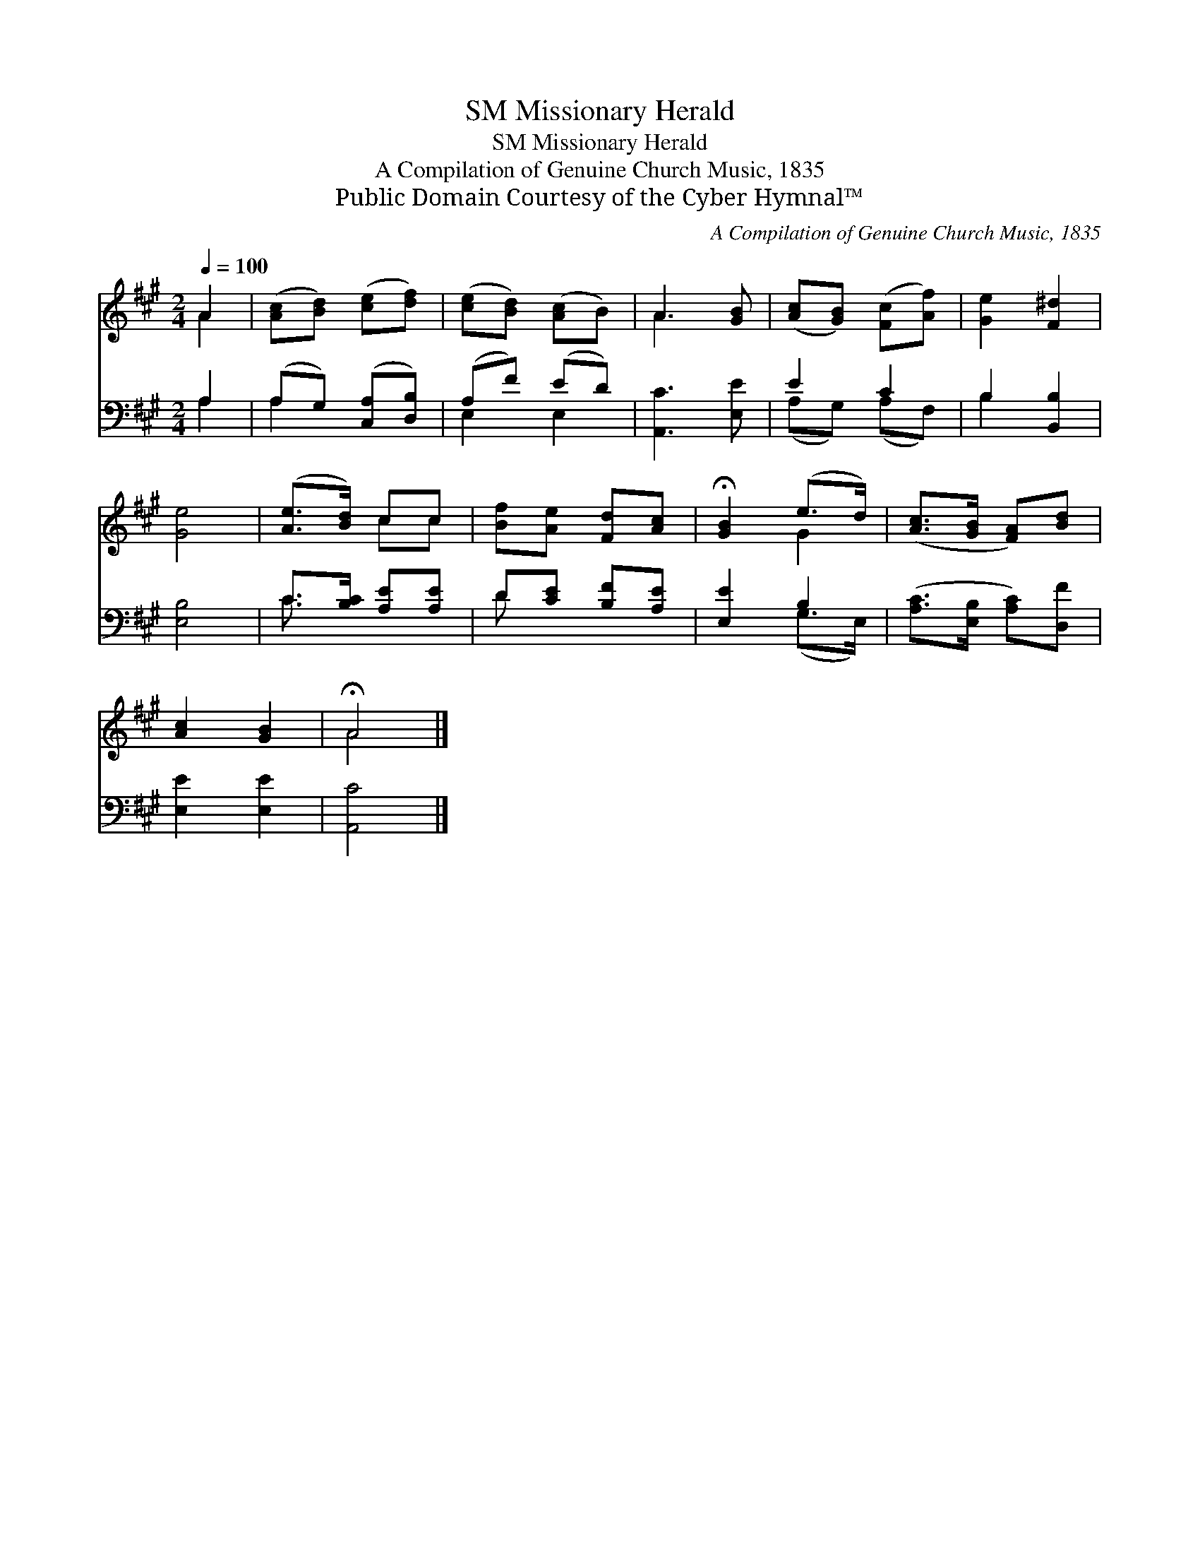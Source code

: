 X:1
T:Missionary Herald, SM
T:Missionary Herald, SM
T:A Compilation of Genuine Church Music, 1835
T:Public Domain Courtesy of the Cyber Hymnal™
C:A Compilation of Genuine Church Music, 1835
Z:Public Domain
Z:Courtesy of the Cyber Hymnal™
%%score ( 1 2 ) ( 3 4 )
L:1/8
Q:1/4=100
M:2/4
K:A
V:1 treble 
V:2 treble 
V:3 bass 
V:4 bass 
V:1
 A2 | ([Ac][Bd]) ([ce][df]) | ([ce][Bd]) ([Ac]B) | A3 [GB] | ([Ac][GB]) ([Fc][Af]) | [Ge]2 [F^d]2 | %6
 [Ge]4 | ([Ae]>[Bd]) cc | [Bf][Ae] [Fd][Ac] | !fermata![GB]2 (e>d) | ([Ac]>[GB] [FA])[Bd] | %11
 [Ac]2 [GB]2 | !fermata!A4 |] %13
V:2
 A2 | x4 | x4 | A3 x | x4 | x4 | x4 | x2 cc | x4 | x2 G2 | x4 | x4 | A4 |] %13
V:3
 A,2 | (A,G,) ([C,A,][D,B,]) | (A,F) (ED) | [A,,C]3 [E,E] | E2 C2 | B,2 [B,,B,]2 | [E,B,]4 | %7
 C>[B,C] [A,E][A,E] | D[CE] [B,F][A,E] | [E,E]2 B,2 | ([A,C]>[E,B,] [A,C])[D,F] | [E,E]2 [E,E]2 | %12
 [A,,C]4 |] %13
V:4
 A,2 | A,2 x2 | E,2 E,2 | x4 | (A,G,) (A,F,) | B,2 x2 | x4 | C3/2 x5/2 | D x3 | x2 (G,>E,) | x4 | %11
 x4 | x4 |] %13

